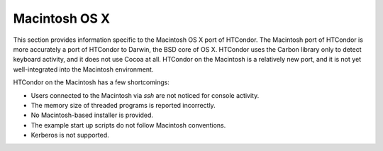       

Macintosh OS X
==============

This section provides information specific to the Macintosh OS X port of
HTCondor. The Macintosh port of HTCondor is more accurately a port of
HTCondor to Darwin, the BSD core of OS X. HTCondor uses the Carbon
library only to detect keyboard activity, and it does not use Cocoa at
all. HTCondor on the Macintosh is a relatively new port, and it is not
yet well-integrated into the Macintosh environment.

HTCondor on the Macintosh has a few shortcomings:

-  Users connected to the Macintosh via *ssh* are not noticed for
   console activity.
-  The memory size of threaded programs is reported incorrectly.
-  No Macintosh-based installer is provided.
-  The example start up scripts do not follow Macintosh conventions.
-  Kerberos is not supported.

      
